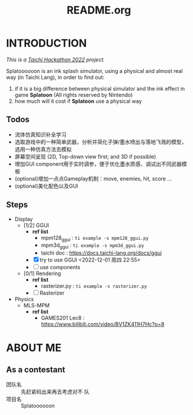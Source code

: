 #+title: README.org
#+filetags: :Taichi_Hackathon_2022:
#+TODO: [TODO] [DOING] | [DONE]

* INTRODUCTION
/This is a [[https://forum.taichi-lang.cn/t/topic/3506][Taichi Hackathon 2022]] project./

Splatoooooon is an ink splash simulator, using a physical and almost real way (in Taichi Lang), in order to find out:
1. if it is a big difference between physical simulator and the ink effect in game *Splatoon* (All rights reserved by Nintendo)
2. how much will it cost if *Splatoon* use a physical way
   
** Todos
- 流体仿真知识补全学习
- 选取游戏中的一种简单武器，分析并简化子弹/墨水喷出与落地飞溅的模型，选用一种仿真方法去模拟
- 屏幕空间呈现 (2D, Top-down view first; and 3D if possible)
- 增加GUI component用于实时调参，便于优化墨水质感、调试出不同武器模板
- (optional)增加一点点Gameplay机制：move, enemies, hit, score ...
- (optional)美化配色以及GUI

** Steps
- Display
  - [1/2] GGUI
    - *ref list*
      - mpm128_ggui : ~ti example -s mpm128_ggui.py~
      - mpm3d_ggui : ~ti example -s mpm3d_ggui.py~ 
      - taichi doc : https://docs.taichi-lang.org/docs/ggui
    - [X] try to use GGUI <2022-12-01 周四 22:55>
    - [ ] use components
  - [0/1] Rendering
    - *ref list*
      - rasterizer.py : ~ti example -s rasterizer.py~
    - [ ] Rasterizer
- Physics
  - MLS-MPM
    - *ref list*
      - GAMES201 Lec8 : https://www.bilibili.com/video/BV1ZK411H7Hc?p=8
        
* ABOUT ME
** As a contestant
- 团队名 :: 先赶紧码出来再去考虑对不 队
- 项目名 :: Splatoooooon
